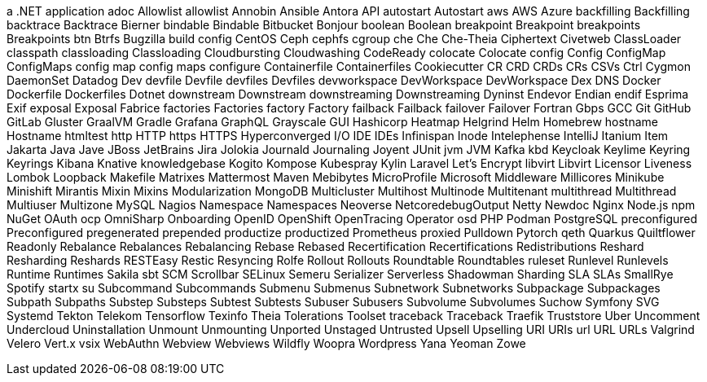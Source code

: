 a .NET application
adoc
Allowlist
allowlist
Annobin
Ansible
Antora
API
autostart
Autostart
aws
AWS
Azure
backfilling
Backfilling
backtrace
Backtrace
Bierner
bindable
Bindable
Bitbucket
Bonjour
boolean
Boolean
breakpoint
Breakpoint
breakpoints
Breakpoints
btn
Btrfs
Bugzilla
build config
CentOS
Ceph
cephfs
cgroup
che
Che
Che-Theia
Ciphertext
Civetweb
ClassLoader
classpath
classloading
Classloading
Cloudbursting
Cloudwashing
CodeReady
colocate
Colocate
config
Config
ConfigMap
ConfigMaps
config map
config maps
configure
Containerfile
Containerfiles
Cookiecutter
CR
CRD
CRDs
CRs
CSVs
Ctrl
Cygmon
DaemonSet
Datadog
Dev
devfile
Devfile
devfiles
Devfiles
devworkspace
DevWorkspace
DevWorkspace
Dex
DNS
Docker
Dockerfile
Dockerfiles
Dotnet
downstream
Downstream
downstreaming
Downstreaming
Dyninst
Endevor
Endian
endif
Esprima
Exif
exposal
Exposal
Fabrice
factories
Factories
factory
Factory
failback
Failback
failover
Failover
Fortran
Gbps
GCC
Git
GitHub
GitLab
Gluster
GraalVM
Gradle
Grafana
GraphQL
Grayscale
GUI
Hashicorp
Heatmap
Helgrind
Helm
Homebrew
hostname
Hostname
htmltest
http
HTTP
https
HTTPS
Hyperconverged
I/O
IDE
IDEs
Infinispan
Inode
Intelephense
IntelliJ
Itanium
Item
Jakarta
Java
Jave
JBoss
JetBrains
Jira
Jolokia
Journald
Journaling
Joyent
JUnit
jvm
JVM
Kafka
kbd
Keycloak
Keylime
Keyring
Keyrings
Kibana
Knative
knowledgebase
Kogito
Kompose
Kubespray
Kylin
Laravel
Let's Encrypt
libvirt
Libvirt
Licensor
Liveness
Lombok
Loopback
Makefile
Matrixes
Mattermost
Maven
Mebibytes
MicroProfile
Microsoft
Middleware
Millicores
Minikube
Minishift
Mirantis
Mixin
Mixins
Modularization
MongoDB
Multicluster
Multihost
Multinode
Multitenant
multithread
Multithread
Multiuser
Multizone
MySQL
Nagios
Namespace
Namespaces
Neoverse
NetcoredebugOutput
Netty
Newdoc
Nginx
Node.js
npm
NuGet
OAuth
ocp
OmniSharp
Onboarding
OpenID
OpenShift
OpenTracing
Operator
osd
PHP
Podman
PostgreSQL
preconfigured
Preconfigured
pregenerated
prepended
productize
productized
Prometheus
proxied
Pulldown
Pytorch
qeth
Quarkus
Quiltflower
Readonly
Rebalance
Rebalances
Rebalancing
Rebase
Rebased
Recertification
Recertifications
Redistributions
Reshard
Resharding
Reshards
RESTEasy
Restic
Resyncing
Rolfe
Rollout
Rollouts
Roundtable
Roundtables
ruleset
Runlevel
Runlevels
Runtime
Runtimes
Sakila
sbt
SCM
Scrollbar
SELinux
Semeru
Serializer
Serverless
Shadowman
Sharding
SLA
SLAs
SmallRye
Spotify
startx
su
Subcommand
Subcommands
Submenu
Submenus
Subnetwork
Subnetworks
Subpackage
Subpackages
Subpath
Subpaths
Substep
Substeps
Subtest
Subtests
Subuser
Subusers
Subvolume
Subvolumes
Suchow
Symfony
SVG
Systemd
Tekton
Telekom
Tensorflow
Texinfo
Theia
Tolerations
Toolset
traceback
Traceback
Traefik
Truststore
Uber
Uncomment
Undercloud
Uninstallation
Unmount
Unmounting
Unported
Unstaged
Untrusted
Upsell
Upselling
URI
URIs
url
URL
URLs
Valgrind
Velero
Vert.x
vsix
WebAuthn
Webview
Webviews
Wildfly
Woopra
Wordpress
Yana
Yeoman
Zowe
